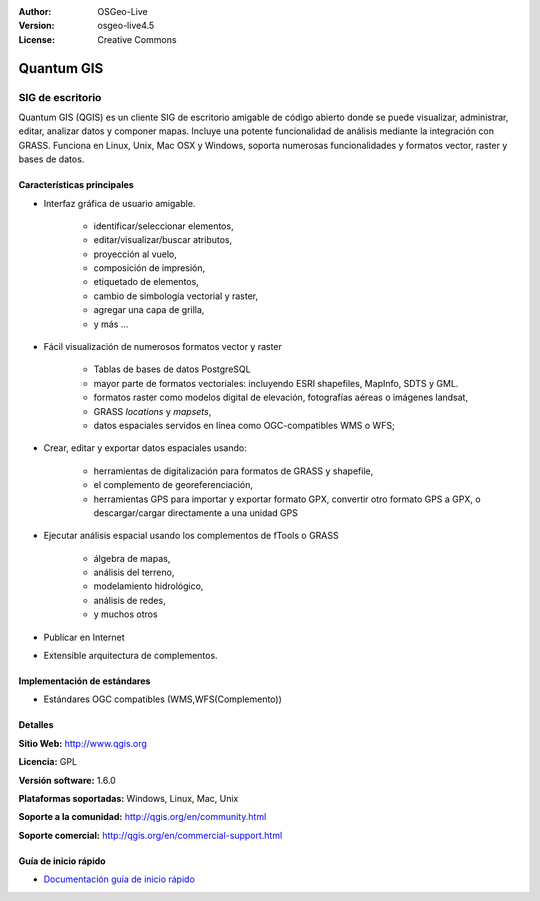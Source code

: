 :Author: OSGeo-Live
:Version: osgeo-live4.5
:License: Creative Commons

.. _qgis-overview:

.. image:: ../../images/project_logos/logo-QGIS.png
  :scale: 100 %
  :alt: project logo
  :align: right
  :target: http://www.qgis.org

.. image:: ../../images/logos/OSGeo_project.png
  :scale: 100 %
  :alt: OSGeo Project
  :align: right
  :target: http://www.osgeo.org


Quantum GIS
===========

SIG de escritorio
~~~~~~~~~~~~~~~~~

Quantum GIS (QGIS) es un cliente SIG de escritorio amigable de código abierto donde 
se puede visualizar, administrar, editar, analizar datos y componer mapas.
Incluye una potente funcionalidad de análisis mediante la integración con GRASS.
Funciona en Linux, Unix, Mac OSX y Windows, soporta numerosas funcionalidades y formatos vector,
raster y bases de datos.

.. image:: ../../images/screenshots/1024x768/qgis.png
  :scale: 50 %
  :alt: project logo
  :align: right

Características principales
---------------------------

* Interfaz gráfica de usuario amigable.

    * identificar/seleccionar elementos,
    * editar/visualizar/buscar atributos,
    * proyección al vuelo,
    * composición de impresión,
    * etiquetado de elementos,
    * cambio de simbología vectorial y raster,
    * agregar una capa de grilla,
    * y más ...

* Fácil visualización de numerosos formatos vector y raster

    * Tablas de bases de datos PostgreSQL
    * mayor parte de formatos vectoriales: incluyendo ESRI shapefiles, MapInfo, SDTS y GML.
    * formatos raster como modelos digital de elevación, fotografías aéreas o imágenes landsat,
    * GRASS `locations` y `mapsets`,
    * datos espaciales servidos en línea como OGC-compatibles WMS o WFS;

* Crear, editar y exportar datos espaciales usando:

    * herramientas de digitalización para formatos de GRASS y shapefile,
    * el complemento de georeferenciación,
    * herramientas GPS para importar y exportar formato GPX, convertir otro formato GPS a GPX, o descargar/cargar directamente a una unidad GPS

* Ejecutar análisis espacial usando los complementos de fTools o GRASS

    * álgebra de mapas,
    * análisis del terreno,
    * modelamiento hidrológico,
    * análisis de redes,
    * y muchos otros

* Publicar en Internet
* Extensible arquitectura de complementos.

Implementación de estándares
----------------------------

* Estándares OGC compatibles (WMS,WFS(Complemento))

Detalles
--------

**Sitio Web:** http://www.qgis.org

**Licencia:** GPL

**Versión software:** 1.6.0

**Plataformas soportadas:** Windows, Linux, Mac, Unix

**Soporte a la comunidad:** http://qgis.org/en/community.html

**Soporte comercial:** http://qgis.org/en/commercial-support.html


Guía de inicio rápido
---------------------

* `Documentación guía de inicio rápido <../quickstart/qgis_quickstart.html>`_


